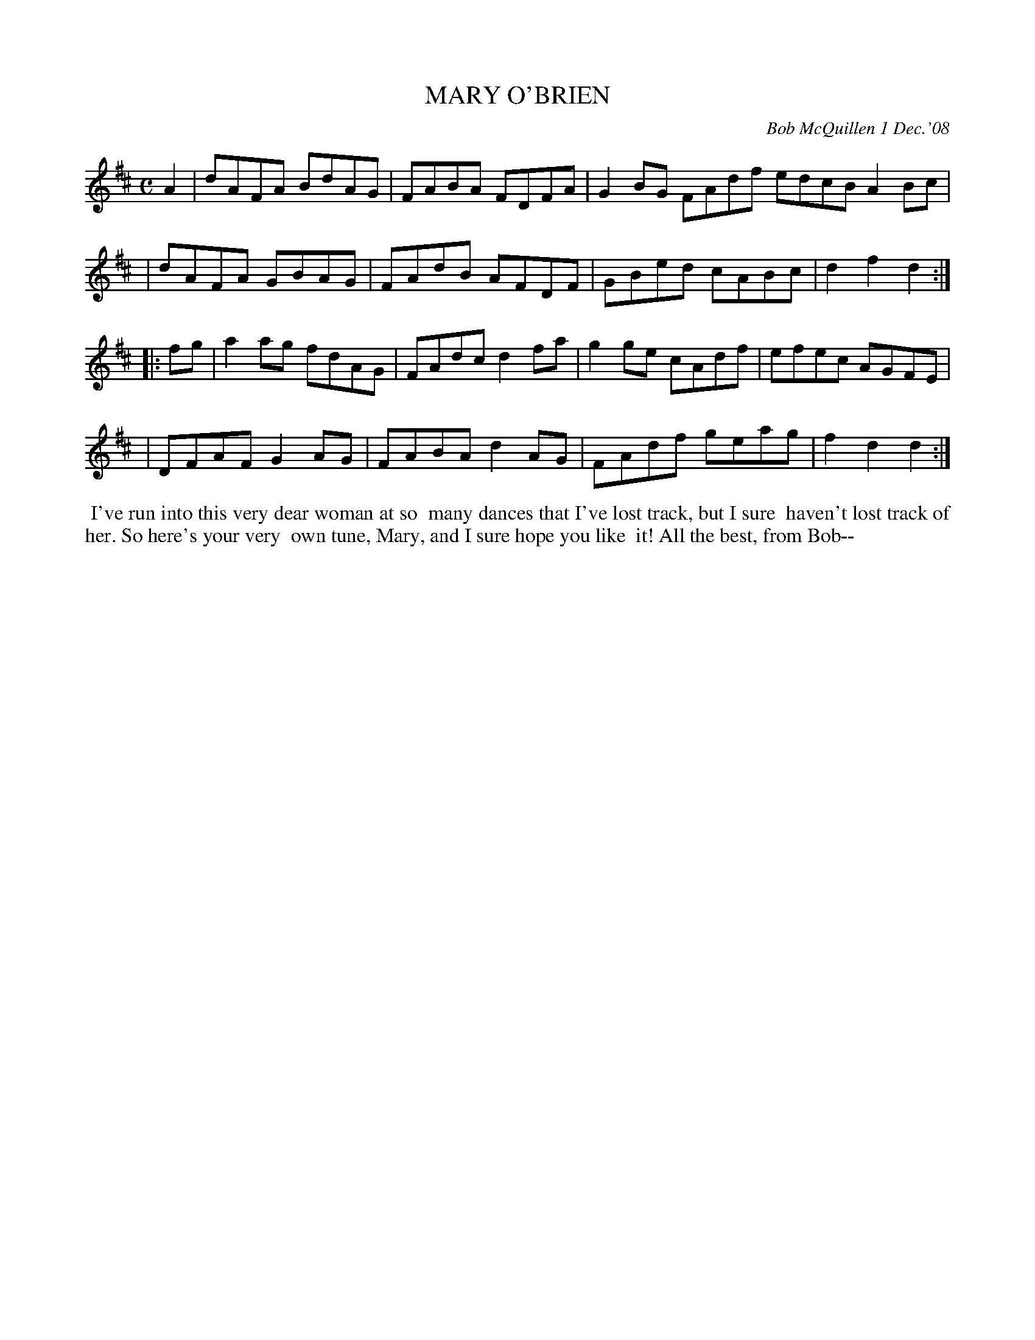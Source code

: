 X: 14053
T: MARY O'BRIEN
C: Bob McQuillen 1 Dec.'08
B: Bob's Note Book 14 #53
%R: reel
%D:2008
Z: 2020 John Chambers <jc:trillian.mit.edu>
M: C
L: 1/8
K: D
A2 \
| dAFA BdAG | FABA FDFA | G2BG FAdf edcB A2Bc |
| dAFA GBAG | FAdB AFDF | GBed cABc | d2f2 d2 :|
|: fg \
| a2ag fdAG | FAdc d2fa | g2ge cAdf | efec AGFE |
| DFAF G2AG | FABA d2AG | FAdf geag | f2d2 d2 :|
%%begintext align
%% I've run into this very dear woman at so
%% many dances that I've lost track, but I sure
%% haven't lost track of her. So here's your very
%% own tune, Mary, and I sure hope you like
%% it!  All the best, from Bob--
%%endtext

